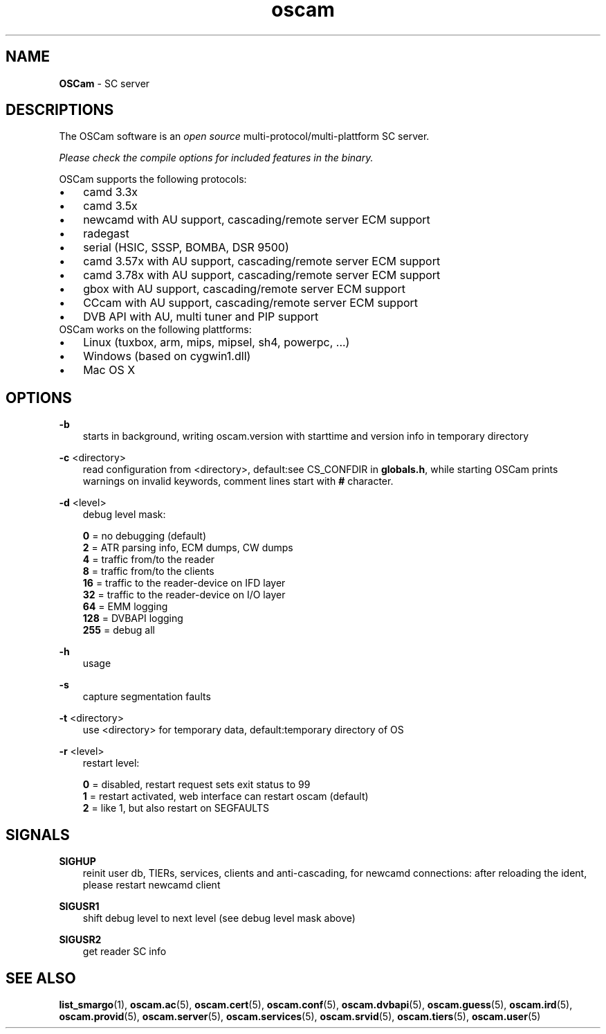 .TH oscam 1
.SH NAME
\fBOSCam\fR - SC server
.SH DESCRIPTIONS
The OSCam software is an \fIopen source\fR multi-protocol/multi-plattform SC server.

\fIPlease check the compile options for included features in the binary.\fR

OSCam supports the following protocols:
.TP 3n
\(bu
camd 3.3x
.TP 3n
\(bu
camd 3.5x
.TP 3n
\(bu
newcamd with AU support, cascading/remote server ECM support
.TP 3n
\(bu
radegast
.TP 3n
\(bu
serial (HSIC, SSSP, BOMBA, DSR 9500)
.TP 3n
\(bu
camd 3.57x with AU support, cascading/remote server ECM support
.TP 3n
\(bu
camd 3.78x with AU support, cascading/remote server ECM support
.TP 3n
\(bu
gbox with AU support, cascading/remote server ECM support
.TP 3n
\(bu
CCcam with AU support, cascading/remote server ECM support
.TP 3n
\(bu
DVB API with AU, multi tuner and PIP support
.TP 3n
OSCam works on the following plattforms:
.TP 3n
\(bu
Linux (tuxbox, arm, mips, mipsel, sh4, powerpc, ...)
.TP 3n
\(bu
Windows (based on cygwin1.dll)
.TP 3n
\(bu
Mac OS X
.SH OPTIONS
.PP
\fB-b\fP
.RS 3n
starts in background, writing oscam.version with starttime and version info in temporary directory
.RE
.PP
\fB-c\fP <directory>
.RS 3n
read configuration from <directory>, default:see CS_CONFDIR in \fBglobals.h\fR,
while starting OSCam prints warnings on invalid keywords, comment lines start with \fB#\fP character. 
.RE
.PP
\fB-d\fP <level>
.RS 3n
debug level mask:

   \fB0\fP = no debugging (default)
   \fB2\fP = ATR parsing info, ECM dumps, CW dumps
   \fB4\fP = traffic from/to the reader
   \fB8\fP = traffic from/to the clients
  \fB16\fP = traffic to the reader-device on IFD layer
  \fB32\fP = traffic to the reader-device on I/O layer
  \fB64\fP = EMM logging
 \fB128\fP = DVBAPI logging
 \fB255\fP = debug all
.RE
.PP
\fB-h\fP
.RS 3n
usage
.RE
.PP
\fB-s\fP
.RS 3n
capture segmentation faults
.RE
.PP
\fB-t\fP <directory>
.RS 3n
use <directory> for temporary data, default:temporary directory of OS
.RE
.PP
\fB-r\fP <level>
.RS 3n
restart level:

   \fB0\fP = disabled, restart request sets exit status to 99
   \fB1\fP = restart activated, web interface can restart oscam (default)
   \fB2\fP = like 1, but also restart on SEGFAULTS
.RE
.SH SIGNALS
.PP
\fBSIGHUP\fP
.RS 3n
reinit user db, TIERs, services, clients and anti-cascading, for newcamd connections: after reloading the ident, please restart newcamd client 
.RE
.PP
\fBSIGUSR1\fP
.RS 3n
shift debug level to next level (see debug level mask above)
.RE
.PP
\fBSIGUSR2\fP
.RS 3n
get reader SC info
.RE
.SH "SEE ALSO"
\fBlist_smargo\fR(1), \fBoscam.ac\fR(5), \fBoscam.cert\fR(5), \fBoscam.conf\fR(5), \fBoscam.dvbapi\fR(5), \fBoscam.guess\fR(5), \fBoscam.ird\fR(5), \fBoscam.provid\fR(5), \fBoscam.server\fR(5), \fBoscam.services\fR(5), \fBoscam.srvid\fR(5), \fBoscam.tiers\fR(5), \fBoscam.user\fR(5)
